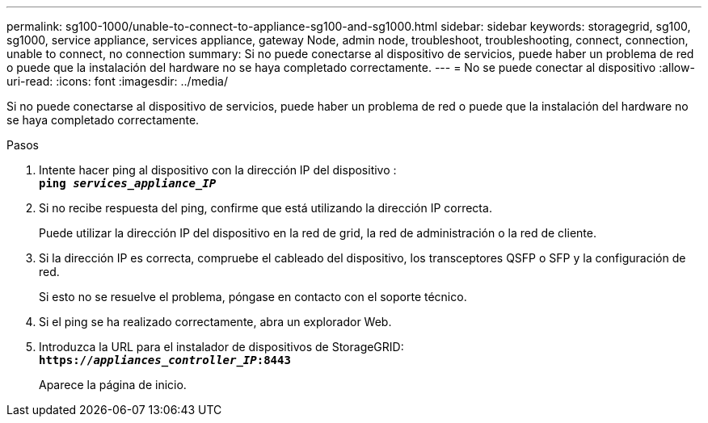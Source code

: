 ---
permalink: sg100-1000/unable-to-connect-to-appliance-sg100-and-sg1000.html 
sidebar: sidebar 
keywords: storagegrid, sg100, sg1000, service appliance, services appliance, gateway Node, admin node, troubleshoot, troubleshooting, connect, connection, unable to connect, no connection 
summary: Si no puede conectarse al dispositivo de servicios, puede haber un problema de red o puede que la instalación del hardware no se haya completado correctamente. 
---
= No se puede conectar al dispositivo
:allow-uri-read: 
:icons: font
:imagesdir: ../media/


[role="lead"]
Si no puede conectarse al dispositivo de servicios, puede haber un problema de red o puede que la instalación del hardware no se haya completado correctamente.

.Pasos
. Intente hacer ping al dispositivo con la dirección IP del dispositivo : +
`*ping _services_appliance_IP_*`
. Si no recibe respuesta del ping, confirme que está utilizando la dirección IP correcta.
+
Puede utilizar la dirección IP del dispositivo en la red de grid, la red de administración o la red de cliente.

. Si la dirección IP es correcta, compruebe el cableado del dispositivo, los transceptores QSFP o SFP y la configuración de red.
+
Si esto no se resuelve el problema, póngase en contacto con el soporte técnico.

. Si el ping se ha realizado correctamente, abra un explorador Web.
. Introduzca la URL para el instalador de dispositivos de StorageGRID: +
`*https://_appliances_controller_IP_:8443*`
+
Aparece la página de inicio.


